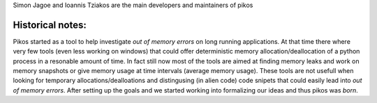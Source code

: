Simon Jagoe and Ioannis Tziakos are the main developers and maintainers of pikos

Historical notes:
-----------------

Pikos started as a tool to help investigate *out of memory errors* on long running 
applications. At that time there where very few tools (even less working on windows) 
that could offer deterministic memory allocation/deallocation of a python process 
in a resonable amount of time. In fact still now most of the tools are aimed at 
finding memory leaks and work on memory snapshots or give memory usage at time 
intervals (average memory usage). These tools are not usefull when looking for 
temporary allocations/dealloations and distingusing (in alien code) code snipets 
that could easily lead into *out of memory errors*. After setting up the goals and 
we started working into formalizing our ideas and thus pikos was *born*.
